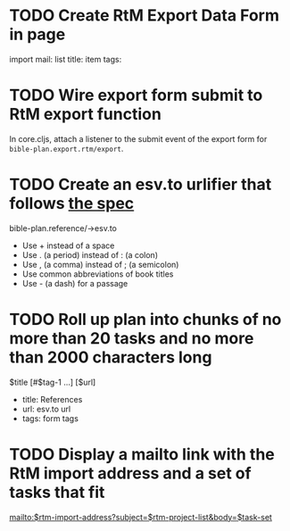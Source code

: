 
* TODO Create RtM Export Data Form in page

  import mail:
  list title:
  item tags:

* TODO Wire export form submit to RtM export function

  In core.cljs, attach a listener to the submit event of the export
  form for =bible-plan.export.rtm/export=.

* TODO Create an esv.to urlifier that follows [[http://esv.to/][the spec]]

  bible-plan.reference/->esv.to

  - Use + instead of a space
  - Use . (a period) instead of : (a colon)
  - Use , (a comma) instead of ; (a semicolon)
  - Use common abbreviations of book titles
  - Use - (a dash) for a passage
  
* TODO Roll up plan into chunks of no more than 20 tasks and no more than 2000 characters long

  $title [#$tag-1 …] [$url]

  - title: References
  - url: esv.to url
  - tags: form tags

* TODO Display a mailto link with the RtM import address and a set of tasks that fit

  mailto:$rtm-import-address?subject=$rtm-project-list&body=$task-set
